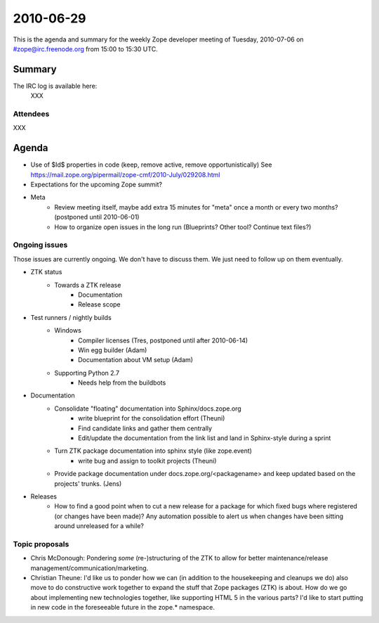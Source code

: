 ==========
2010-06-29
==========

This is the agenda and summary for the weekly Zope developer meeting of
Tuesday, 2010-07-06 on #zope@irc.freenode.org from 15:00 to 15:30 UTC.

Summary
=======

The IRC log is available here:
    XXX

Attendees
---------

XXX


Agenda
======

- Use of $Id$ properties in code (keep, remove active, remove
  opportunistically)
  See https://mail.zope.org/pipermail/zope-cmf/2010-July/029208.html

- Expectations for the upcoming Zope summit?

- Meta
    - Review meeting itself, maybe add extra 15 minutes for "meta" once a
      month or every two months? (postponed until 2010-06-01)
    - How to organize open issues in the long run (Blueprints?
      Other tool? Continue text files?)

Ongoing issues
--------------

Those issues are currently ongoing. We don't have to discuss them. We just
need to follow up on them eventually.

- ZTK status
    - Towards a ZTK release
        - Documentation
        - Release scope

- Test runners / nightly builds
    - Windows
        - Compiler licenses (Tres, postponed until after 2010-06-14)
        - Win egg builder (Adam)
        - Documentation about VM setup (Adam)
    - Supporting Python 2.7
        - Needs help from the buildbots

- Documentation
    - Consolidate "floating" documentation into Sphinx/docs.zope.org
        - write blueprint for the consolidation effort (Theuni)
        - Find candidate links and gather them centrally
        - Edit/update the documentation from the link list and
          land in Sphinx-style during a sprint
    - Turn ZTK package documentation into sphinx style (like zope.event)
        - write bug and assign to toolkit projects (Theuni)
    - Provide package documentation under docs.zope.org/<packagename> and keep
      updated based on the projects' trunks. (Jens)

- Releases
    - How to find a good point when to cut a new release for a package for
      which fixed bugs where registered (or changes have been made)? Any
      automation possible to alert us when changes have been sitting around
      unreleased for a while?

Topic proposals
---------------

- Chris McDonough: Pondering *some* (re-)structuring of the ZTK to allow for
  better maintenance/release management/communication/marketing. 

- Christian Theune: I'd like us to ponder how we can (in addition to the
  housekeeping and cleanups we do) also move to do constructive work together
  to expand the stuff that Zope packages (ZTK) is about. How do we go about
  implementing new technologies together, like supporting HTML 5 in the
  various parts? I'd like to start putting in new code in the foreseeable
  future in the zope.* namespace.
